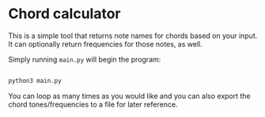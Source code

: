 
* Chord calculator

This is a simple tool that returns note names for chords based on your
input.  It can optionally return frequencies for those notes, as well.

Simply running ~main.py~ will begin the program:

#+BEGIN_SRC sh

  python3 main.py

#+END_SRC

[[./images/chord-calculator-01.png]]

[[./images/chord-calculator-02.png]]

[[./images/chord-calculator-03.png]]

You can loop as many times as you would like and you can also export
the chord tones/frequencies to a file for later reference.
